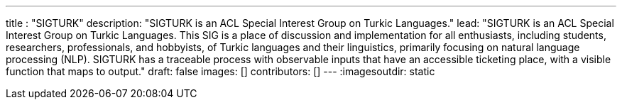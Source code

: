 ---
title : "SIGTURK"
description: "SIGTURK is an ACL Special Interest Group on Turkic Languages."
lead: "SIGTURK is an ACL Special Interest Group on Turkic Languages. This SIG is a place of discussion and implementation for all enthusiasts, including students, researchers, professionals, and hobbyists, of Turkic languages and their linguistics, primarily focusing on natural language processing (NLP). SIGTURK has a traceable process with observable inputs that have an accessible ticketing place, with a visible function that maps to output."
draft: false
images: []
contributors: []
---
:imagesoutdir: static
